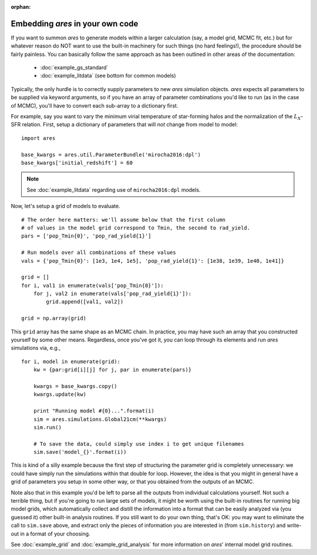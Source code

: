 :orphan:

Embedding *ares* in your own code
=================================
If you want to summon *ares* to generate models within a larger calculation (say, a model grid, MCMC fit, etc.) but for whatever reason do NOT want to use the built-in machinery for such things (no hard feelings!), the procedure should be fairly painless. You can basically follow the same approach as has been outlined in other areas of the documentation:

    * :doc:`example_gs_standard`
    * :doc:`example_litdata` (see bottom for common models)
    
    
Typically, the only hurdle is to correctly supply parameters to new *ares* simulation objects. *ares* expects all parameters to be supplied via keyword arguments, so if you have an array of parameter combinations you'd like to run (as in the case of MCMC), you'll have to convert each sub-array to a dictionary first.

For example, say you want to vary the minimum virial temperature of star-forming halos and the normalization of the :math:`L_X`-SFR relation. First, setup a dictionary of parameters that will *not* change from model to model:

::

    import ares
    
    base_kwargs = ares.util.ParameterBundle('mirocha2016:dpl')
    base_kwargs['initial_redshift'] = 60

.. note :: See :doc:`example_litdata` regarding use of ``mirocha2016:dpl`` models.

Now, let's setup a grid of models to evaluate.

::
    
    # The order here matters: we'll assume below that the first column
    # of values in the model grid correspond to Tmin, the second to rad_yield.
    pars = ['pop_Tmin{0}', 'pop_rad_yield{1}']
    
    # Run models over all combinations of these values
    vals = {'pop_Tmin{0}': [1e3, 1e4, 1e5], 'pop_rad_yield{1}': [1e38, 1e39, 1e40, 1e41]}
    
    grid = []
    for i, val1 in enumerate(vals['pop_Tmin{0}']):
        for j, val2 in enumerate(vals['pop_rad_yield{1}']):
            grid.append([val1, val2])
    
    grid = np.array(grid)        
    
This ``grid`` array has the same shape as an MCMC chain. In practice, you may have such an array that you constructed yourself by some other means. Regardless, once you've got it, you can loop through its elements and run *ares* simulations via, e.g.,

::

    for i, model in enumerate(grid):
        kw = {par:grid[i][j] for j, par in enumerate(pars)}
        
        kwargs = base_kwargs.copy()
        kwargs.update(kw)
        
        print "Running model #{0}...".format(i)
        sim = ares.simulations.Global21cm(**kwargs)
        sim.run()
        
        # To save the data, could simply use index i to get unique filenames
        sim.save('model_{}'.format(i))
        
This is kind of a silly example because the first step of structuring the parameter grid is completely unnecessary: we could have simply run the simulations within that double for loop. However, the idea is that you might in general have a grid of parameters you setup in some other way, or that you obtained from the outputs of an MCMC.

Note also that in this example you'd be left to parse all the outputs from individual calculations yourself. Not such a terrible thing, but if you're going to run large sets of models, it might be worth using the built-in routines for running big model grids, which automatically collect and distill the information into a format that can be easily analyzed via (you guessed it) other built-in analysis routines. If you still want to do your own thing, that's OK: you may want to eliminate the call to ``sim.save`` above, and extract only the pieces of information you are interested in (from ``sim.history``) and write-out in a format of your choosing.

See :doc:`example_grid` and :doc:`example_grid_analysis` for more information on *ares*' internal model grid routines.


